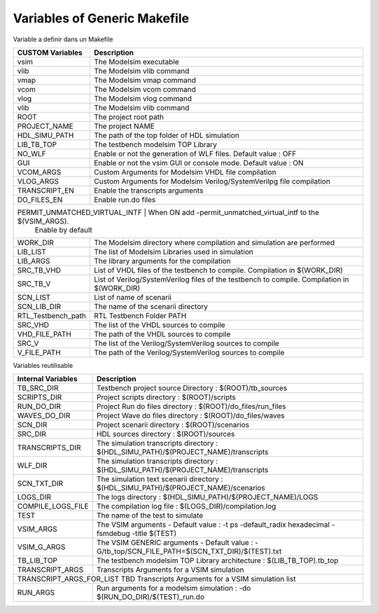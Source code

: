 Variables of Generic Makefile
=============================


Variable a definir dans un Makefile

+----------------------+--------------------------------------------------------------------------------------+
| CUSTOM Variables     | Description                                                                          |
+======================+======================================================================================+
| vsim                 | The Modelsim executable                                                              |
+----------------------+--------------------------------------------------------------------------------------+
| vlib                 | The Modelsim vlib command                                                            |
+----------------------+--------------------------------------------------------------------------------------+
| vmap                 | The Modelsim vmap command                                                            |
+----------------------+--------------------------------------------------------------------------------------+
| vcom                 | The Modelsim vcom command                                                            |
+----------------------+--------------------------------------------------------------------------------------+
| vlog                 | The Modelsim vlog command                                                            |
+----------------------+--------------------------------------------------------------------------------------+
| vlib                 | The Modelsim vlib command                                                            |
+----------------------+--------------------------------------------------------------------------------------+
| ROOT                 | The project root path                                                                |
+----------------------+--------------------------------------------------------------------------------------+
| PROJECT_NAME         | The project NAME                                                                     |
+----------------------+--------------------------------------------------------------------------------------+
| HDL_SIMU_PATH        | The path of the top folder of HDL simulation                                         |
+----------------------+--------------------------------------------------------------------------------------+
| LIB_TB_TOP           | The testbench modelsim TOP Library                                                   |
+----------------------+--------------------------------------------------------------------------------------+
| NO_WLF               | Enable or not the generation of WLF files. Default value : OFF                       |
+----------------------+--------------------------------------------------------------------------------------+
| GUI                  | Enable or not the vsim GUI or console mode. Default value : ON                       |
+----------------------+--------------------------------------------------------------------------------------+
| VCOM_ARGS            | Custom Arguments for Modelsim VHDL file compilation                                  |
+----------------------+--------------------------------------------------------------------------------------+
| VLOG_ARGS            | Custom Arguments for Modelsim Verilog/SystemVerilpg file compilation                 |
+----------------------+--------------------------------------------------------------------------------------+
| TRANSCRIPT_EN        | Enable the transcripts arguments                                                     |
+----------------------+--------------------------------------------------------------------------------------+
| DO_FILES_EN          | Enable run.do files                                                                  |
+----------------------+--------------------------------------------------------------------------------------+
| PERMIT_UNMATCHED_VIRTUAL_INTF          | When ON add -permit_unmatched_virtual_intf to the $(VSIM_ARGS).    |
|                                        | Enable by default                                                  |
+----------------------+--------------------------------------------------------------------------------------+
| WORK_DIR             | The Modelsim directory where compilation and simulation are performed                |
+----------------------+--------------------------------------------------------------------------------------+
| LIB_LIST             | The list of Modelsim Libraries used in simulation                                    |
+----------------------+--------------------------------------------------------------------------------------+
| LIB_ARGS             | The library arguments for the compilation                                            |
+----------------------+--------------------------------------------------------------------------------------+
| SRC_TB_VHD           | List of VHDL files of the testbench to compile. Compilation in $(WORK_DIR)           |
+----------------------+--------------------------------------------------------------------------------------+
| SRC_TB_V             | List of Verilog/SystemVerilog files of the testbench to compile.                     |
|                      | Compilation in $(WORK_DIR)                                                           |
+----------------------+--------------------------------------------------------------------------------------+
| SCN_LIST             | List of name of scenarii                                                             |
+----------------------+--------------------------------------------------------------------------------------+
| SCN_LIB_DIR          | The name of the scenarii directory                                                   |
+----------------------+--------------------------------------------------------------------------------------+
| RTL_Testbench_path   | RTL Testbench Folder PATH                                                            |
+----------------------+--------------------------------------------------------------------------------------+
| SRC_VHD              | The list of the VHDL sources to compile                                              |
+----------------------+--------------------------------------------------------------------------------------+
| VHD_FILE_PATH        | The path of the VHDL sources to compile                                              |
+----------------------+--------------------------------------------------------------------------------------+
| SRC_V                | The list of the Verilog/SystemVerilog sources to compile                             |
+----------------------+--------------------------------------------------------------------------------------+
| V_FILE_PATH          | The path of the Verilog/SystemVerilog sources to compile                             |
+----------------------+--------------------------------------------------------------------------------------+


Variables reutilisable

+----------------------+---------------------------------------------------------------------------------------+
| Internal Variables   | Description                                                                           |
+======================+=======================================================================================+
| TB_SRC_DIR           | Testbench project source Directory     : $(ROOT)/tb_sources                           |
+----------------------+---------------------------------------------------------------------------------------+
| SCRIPTS_DIR          | Project scripts directory              : $(ROOT)/scripts                              |
+----------------------+---------------------------------------------------------------------------------------+
| RUN_DO_DIR           | Project Run do files directory         : $(ROOT)/do_files/run_files                   |
+----------------------+---------------------------------------------------------------------------------------+
| WAVES_DO_DIR         | Project Wave do files directory        : $(ROOT)/do_files/waves                       |
+----------------------+---------------------------------------------------------------------------------------+
| SCN_DIR              | Project scenarii directory             : $(ROOT)/scenarios                            |
+----------------------+---------------------------------------------------------------------------------------+
| SRC_DIR              | HDL sources directory                  : $(ROOT)/sources                              |
+----------------------+---------------------------------------------------------------------------------------+
| TRANSCRIPTS_DIR      | The simulation transcripts directory   : $(HDL_SIMU_PATH)/$(PROJECT_NAME)/transcripts |
+----------------------+---------------------------------------------------------------------------------------+
| WLF_DIR              | The simulation transcripts directory   : $(HDL_SIMU_PATH)/$(PROJECT_NAME)/transcripts |
+----------------------+---------------------------------------------------------------------------------------+
| SCN_TXT_DIR          | The simulation text scenarii directory : $(HDL_SIMU_PATH)/$(PROJECT_NAME)/scenarios   |
+----------------------+---------------------------------------------------------------------------------------+
| LOGS_DIR             | The logs directory                     : $(HDL_SIMU_PATH)/$(PROJECT_NAME)/LOGS        |
+----------------------+---------------------------------------------------------------------------------------+
| COMPILE_LOGS_FILE    | The compilation log file               : $(LOGS_DIR)/compilation.log                  |
+----------------------+---------------------------------------------------------------------------------------+
| TEST                 | The name of the test to simulate                                                      |
+----------------------+---------------------------------------------------------------------------------------+
| VSIM_ARGS            | The VSIM arguments - Default value :                                                  |
|                      | -t ps -default_radix hexadecimal -fsmdebug -title $(TEST)                             |
+----------------------+---------------------------------------------------------------------------------------+
| VSIM_G_ARGS          | The VSIM GENERIC arguments - Default value :                                          |
|                      | -G/tb_top/SCN_FILE_PATH=$(SCN_TXT_DIR)/$(TEST).txt                                    |
+----------------------+---------------------------------------------------------------------------------------+
| TB_LIB_TOP           | The testbench modelsim TOP Library architecture : $(LIB_TB_TOP).tb_top                |
+----------------------+---------------------------------------------------------------------------------------+
| TRANSCRIPT_ARGS      | Transcripts Arguments for a VSIM simulation                                           |
+----------------------+---------------------------------------------------------------------------------------+
| TRANSCRIPT_ARGS_FOR_LIST   TBD   Transcripts Arguments for a VSIM simulation list                            |
+----------------------+---------------------------------------------------------------------------------------+
| RUN_ARGS             | Run arguments for a modelsim simulation : -do $(RUN_DO_DIR)/$(TEST)_run.do            |
+----------------------+---------------------------------------------------------------------------------------+



